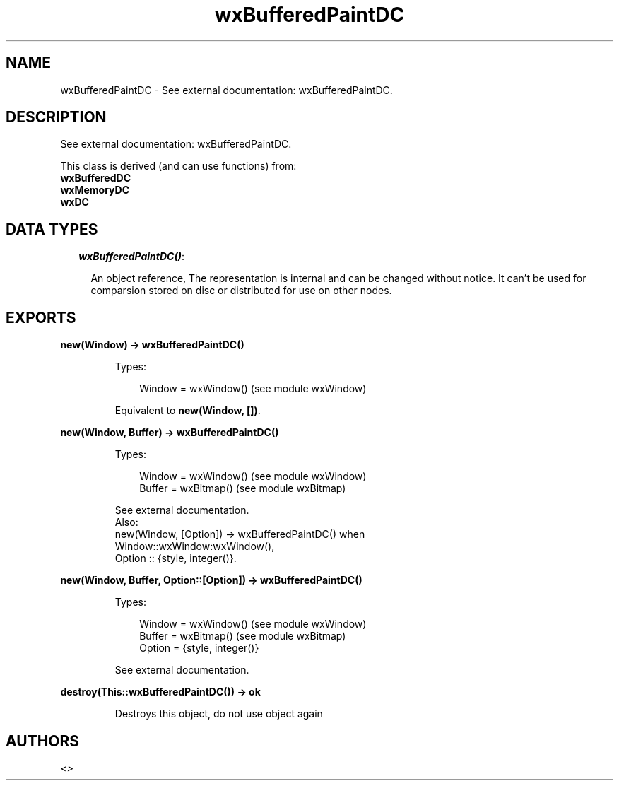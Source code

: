 .TH wxBufferedPaintDC 3 "wx 1.4" "" "Erlang Module Definition"
.SH NAME
wxBufferedPaintDC \- See external documentation: wxBufferedPaintDC.
.SH DESCRIPTION
.LP
See external documentation: wxBufferedPaintDC\&.
.LP
This class is derived (and can use functions) from: 
.br
\fBwxBufferedDC\fR\& 
.br
\fBwxMemoryDC\fR\& 
.br
\fBwxDC\fR\& 
.SH "DATA TYPES"

.RS 2
.TP 2
.B
\fIwxBufferedPaintDC()\fR\&:

.RS 2
.LP
An object reference, The representation is internal and can be changed without notice\&. It can\&'t be used for comparsion stored on disc or distributed for use on other nodes\&.
.RE
.RE
.SH EXPORTS
.LP
.B
new(Window) -> wxBufferedPaintDC()
.br
.RS
.LP
Types:

.RS 3
Window = wxWindow() (see module wxWindow)
.br
.RE
.RE
.RS
.LP
Equivalent to \fBnew(Window, [])\fR\&\&.
.RE
.LP
.B
new(Window, Buffer) -> wxBufferedPaintDC()
.br
.RS
.LP
Types:

.RS 3
Window = wxWindow() (see module wxWindow)
.br
Buffer = wxBitmap() (see module wxBitmap)
.br
.RE
.RE
.RS
.LP
See external documentation\&. 
.br
Also:
.br
new(Window, [Option]) -> wxBufferedPaintDC() when
.br
Window::wxWindow:wxWindow(),
.br
Option :: {style, integer()}\&.
.br

.RE
.LP
.B
new(Window, Buffer, Option::[Option]) -> wxBufferedPaintDC()
.br
.RS
.LP
Types:

.RS 3
Window = wxWindow() (see module wxWindow)
.br
Buffer = wxBitmap() (see module wxBitmap)
.br
Option = {style, integer()}
.br
.RE
.RE
.RS
.LP
See external documentation\&.
.RE
.LP
.B
destroy(This::wxBufferedPaintDC()) -> ok
.br
.RS
.LP
Destroys this object, do not use object again
.RE
.SH AUTHORS
.LP

.I
<>